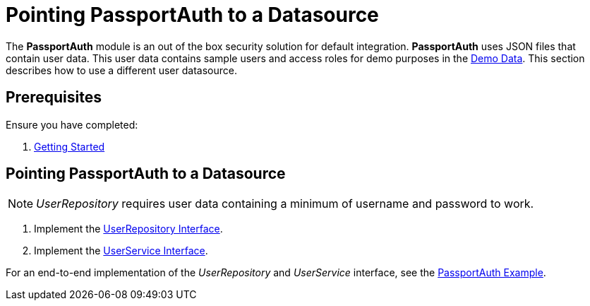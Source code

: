 [id='{context}-pro-passportauth-pointing-to-a-datasource']
= Pointing PassportAuth to a Datasource

The *PassportAuth* module is an out of the box security solution for default integration.
*PassportAuth* uses JSON files that contain user data.
This user data contains sample users and access roles for demo purposes in the link:{WFM-RC-CoreURL}{WFM-RC-Branch}/demo/server/src/modules/passport-auth/users.json[Demo Data].
This section describes how to use a different user datasource.

[discrete]
== Prerequisites

Ensure you have completed:

. xref:getting-started[Getting Started]

//[id='{context}-disabling-passportauth']
//[discrete]
//== Disabling PassportAuth

//<***TODO***>
//[source,bash]
//----
//<***TODO***>
//----

//[id='{context}-enabling-passportauth']
//[discrete]
//== Enabling PassportAuth

//<***TODO***>
//[source,bash]
//----
//<***TODO***>
//----

[id='{context}-pointing-passportauth-to-a-datasource']
[discrete]
== Pointing PassportAuth to a Datasource
NOTE: _UserRepository_ requires user data containing a minimum of username and password to work.

. Implement the link:../../../api/{WFM-RC-Api-Version}{WFM-RC-Api-User-Repository}[UserRepository Interface].
. Implement the link:./../../api/{WFM-RC-Api-Version}{WFM-RC-Api-User-Service}[UserService Interface].

For an end-to-end implementation of the _UserRepository_ and _UserService_ interface, see the link:{WFM-RC-Github-Core}{WFM-RC-Branch}{WFM-RC-PassportAuth-Example}[PassportAuth Example].
